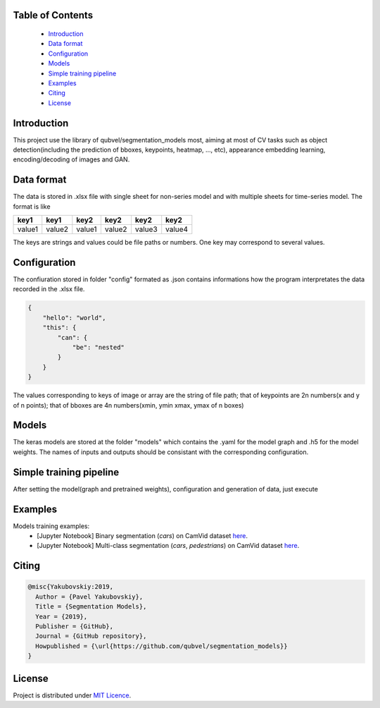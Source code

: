 Table of Contents
~~~~~~~~~~~~~~~~~
 - `Introduction`_
 - `Data format`_
 - `Configuration`_
 - `Models`_
 - `Simple training pipeline`_
 - `Examples`_
 - `Citing`_
 - `License`_
 
Introduction
~~~~~~~~~~~
This project use the library of qubvel/segmentation_models most, aiming at most of CV tasks such as object detection(including the prediction of bboxes, keypoints, heatmap, ..., etc), appearance embedding learning, encoding/decoding of images and GAN. 

Data format
~~~~~~~~~~~
The data is stored in .xlsx file with single sheet for non-series model and with multiple sheets for time-series model. The format is like

+--------+--------+--------+--------+--------+--------+
|  key1  |  key1  |  key2  |  key2  |  key2  |  key2  |
+========+========+========+========+========+========+
| value1 | value2 | value1 | value2 | value3 | value4 |
+--------+--------+--------+--------+--------+--------+

The keys are strings and values could be file paths or numbers. One key may correspond to several values.

Configuration
~~~~~~~~~~~
The confiuration stored in folder "config" formated as .json contains informations how the program interpretates the data recorded in the .xlsx file.

.. code:: json

    {
        "hello": "world",
        "this": {
            "can": {
                "be": "nested"
            }
        }
    }
    
The values corresponding to keys of image or array are the string of file path; that of keypoints are 2n numbers(x and y of n points); that of bboxes are 4n numbers(xmin, ymin xmax, ymax of n boxes)

Models
~~~~~~~~~~~
The keras models are stored at the folder "models" which contains the .yaml for the model graph and .h5 for the model weights. The names of inputs and outputs should be consistant with the corresponding configuration.

Simple training pipeline
~~~~~~~~~~~~~~~~~~~~~~~~
After setting the model(graph and pretrained weights), configuration and generation of data, just execute

.. code:: python
    $ python3 trainval.py --config xxx

Examples
~~~~~~~~
Models training examples:
 - [Jupyter Notebook] Binary segmentation (`cars`) on CamVid dataset `here <https://github.com/qubvel/segmentation_models/blob/master/examples/binary%20segmentation%20(camvid).ipynb>`__.
 - [Jupyter Notebook] Multi-class segmentation (`cars`, `pedestrians`) on CamVid dataset `here <https://github.com/qubvel/segmentation_models/blob/master/examples/multiclass%20segmentation%20(camvid).ipynb>`__.

Citing
~~~~~~~~

.. code::

    @misc{Yakubovskiy:2019,
      Author = {Pavel Yakubovskiy},
      Title = {Segmentation Models},
      Year = {2019},
      Publisher = {GitHub},
      Journal = {GitHub repository},
      Howpublished = {\url{https://github.com/qubvel/segmentation_models}}
    } 

License
~~~~~~~
Project is distributed under `MIT Licence`_.

.. _CHANGELOG.md: https://github.com/qubvel/segmentation_models/blob/master/CHANGELOG.md
.. _`MIT Licence`: https://github.com/qubvel/segmentation_models/blob/master/LICENSE
